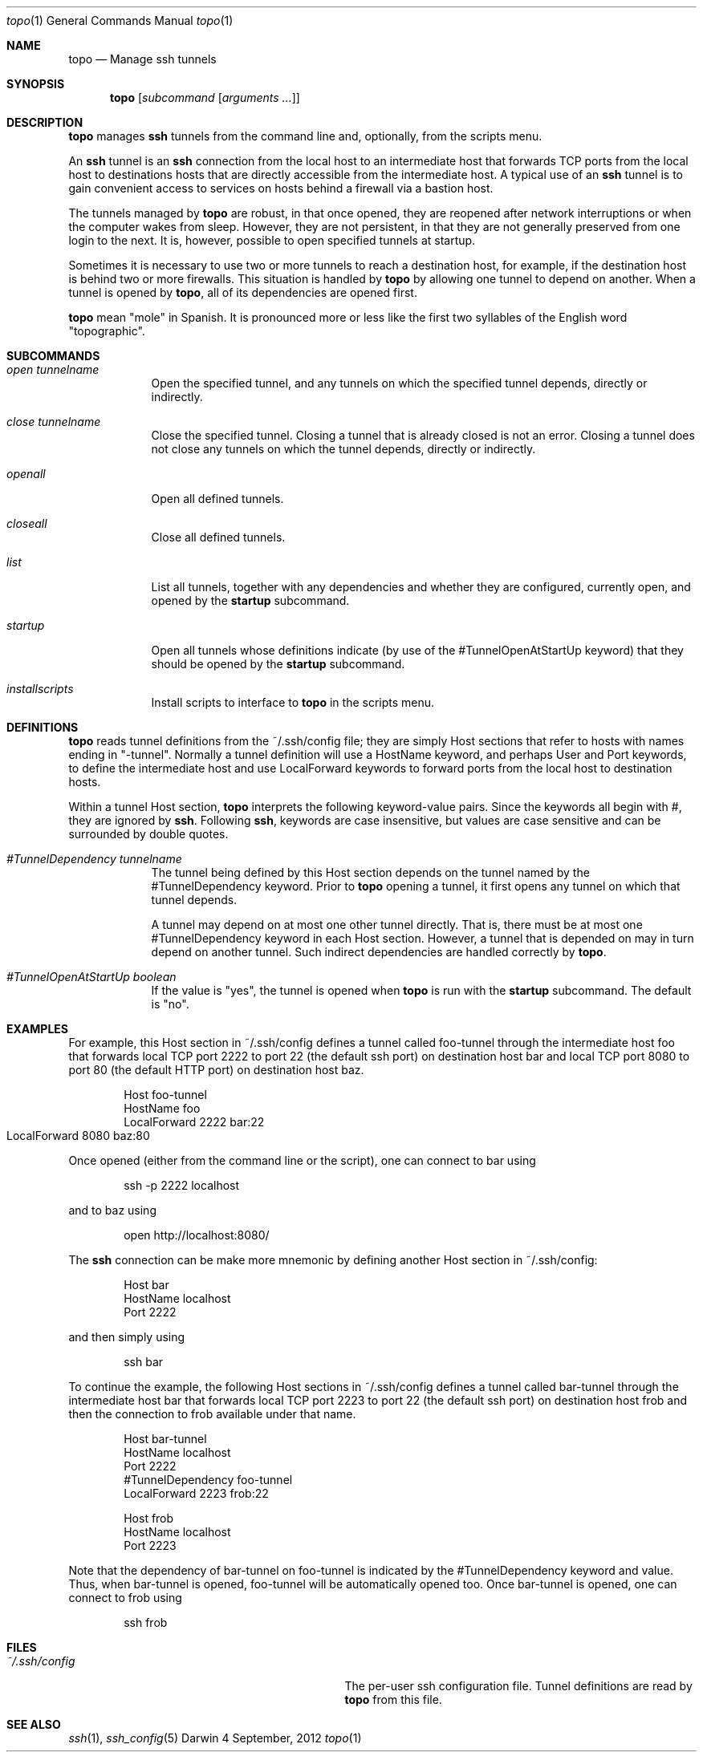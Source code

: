 \# $Id$
.Dd 4 September, 2012
.Dt topo 1
.Os Darwin
.Sh NAME
.Nm topo
.Nd Manage ssh tunnels
.Sh SYNOPSIS
.Nm
.Op Ar subcommand Op Ar arguments ...
.Sh DESCRIPTION
.Nm 
manages
.Nm ssh
tunnels from the command line and, optionally, from the scripts menu.
.Pp
An 
.Nm ssh
tunnel is an
.Nm ssh
connection from the local host to an intermediate host that forwards TCP ports from the local host to destinations hosts that are directly accessible from the intermediate host. A typical use of an
.Nm ssh
tunnel is to gain convenient access to services on hosts behind a firewall via a bastion host.
.Pp
The tunnels managed by 
.Nm
are robust, in that once opened, they are reopened after network interruptions or when the computer wakes from sleep. However, they are not persistent, in  that they are not generally preserved from one login to the next. It is, however, possible to open specified tunnels at startup.
.Pp
Sometimes it is necessary to use two or more tunnels to reach a destination host, for example, if the destination host is behind two or more firewalls. This situation is handled by
.Nm
by allowing one tunnel to depend on another. When a tunnel is opened by
.Nm ,
all of its dependencies are opened first.
.Pp
.Nm
mean "mole" in Spanish. It is pronounced more or less like the first two syllables of the English word "topographic".
.Sh SUBCOMMANDS
.Bl -tag -width -indent
.It Xo Ar open
.Ar tunnelname
.Xc
Open the specified tunnel, and any tunnels on which the specified tunnel depends, directly or indirectly.
.It Xo Ar close
.Ar tunnelname
.Xc
Close the specified tunnel. Closing a tunnel that is already closed is not an error. Closing a tunnel does not close any tunnels on which the tunnel depends, directly or indirectly.
.It Xo Ar openall
.Xc
Open all defined tunnels.
.It Xo Ar closeall
.Xc
Close all defined tunnels.
.It Xo Ar list
.Xc
List all tunnels, together with any dependencies and whether they are configured, currently open, and opened by the
.Nm startup
subcommand.
.It Xo Ar startup
.Xc
Open all tunnels whose definitions indicate (by use of the #TunnelOpenAtStartUp keyword) that they should be opened by the
.Nm startup
subcommand.
.It Xo Ar installscripts
.Xc
Install scripts to interface to 
.Nm
in the scripts menu.
.El
.Sh DEFINITIONS
.Nm
reads tunnel definitions from the ~/.ssh/config file; they are simply Host sections that refer to hosts with names ending in "-tunnel". Normally a tunnel definition will use a HostName keyword, and perhaps User and Port keywords, to define the intermediate host and use LocalForward keywords to forward ports from the local host to destination hosts.
.Pp
Within a tunnel Host section,
.Nm
interprets the following keyword-value pairs. Since the keywords all begin with #, they are ignored by 
.Nm ssh .
Following 
.Nm ssh ,
keywords are case insensitive, but values are case sensitive and can be surrounded by double quotes.
.Bl -tag -width -indent
.It Xo Ar #TunnelDependency
.Ar tunnelname
.Xc
The tunnel being defined by this Host section depends on the tunnel named by the #TunnelDependency keyword. Prior to 
.Nm 
opening a tunnel, it first opens any tunnel on which that tunnel depends.
.Pp
A tunnel may depend on at most one other tunnel directly. That is, there must be at most one #TunnelDependency keyword in each Host section. However, a tunnel that is depended on may in turn depend on another tunnel. Such indirect dependencies are handled correctly by
.Nm .
.It Xo Ar #TunnelOpenAtStartUp
.Ar boolean
.Xc
If the value is "yes", the tunnel is opened when 
.Nm 
is run with the 
.Nm startup
subcommand. The default is "no".
.El
.Sh EXAMPLES
.Pp
For example, this Host section in ~/.ssh/config defines a tunnel called foo-tunnel through the intermediate host foo that forwards local TCP port 2222 to port 22 (the default ssh port) on destination host bar and local TCP port 8080 to port 80 (the default HTTP port) on destination host baz.
.Bd -literal -offset indent
Host foo-tunnel
  HostName foo
  LocalForward 2222 bar:22
  LocalForward 8080 baz:80	
.Ed
.Pp
Once opened (either from the command line or the script), one can connect to bar using
.Bd -literal -offset indent
ssh -p 2222 localhost
.Ed
.Pp
and to baz using
.Bd -literal -offset indent
open http://localhost:8080/
.Ed
.Pp
The 
.Nm ssh
connection can be make more mnemonic by defining another Host section in ~/.ssh/config:
.Bd -literal -offset indent
Host bar
  HostName localhost
  Port 2222
.Ed
.Pp
and then simply using
.Bd -literal -offset indent
ssh bar
.Ed
.Pp
To continue the example, the following Host sections in ~/.ssh/config defines a tunnel called bar-tunnel through the intermediate host bar that forwards local TCP port 2223 to port 22 (the default ssh port) on destination host frob and then the connection to frob available under that name.
.Bd -literal -offset indent
Host bar-tunnel
  HostName localhost
  Port 2222
  #TunnelDependency foo-tunnel
  LocalForward 2223 frob:22
  
Host frob
  HostName localhost
  Port 2223
.Ed
.Pp
Note that the dependency of bar-tunnel on foo-tunnel is indicated by the #TunnelDependency keyword and value. Thus, when bar-tunnel is opened, foo-tunnel will be automatically opened too. Once bar-tunnel is opened, one can connect to frob using
.Bd -literal -offset indent
ssh frob
.Ed
.Sh FILES
.Bl -tag -width "/System/Library/LaunchDaemons" -compact
.It Pa ~/.ssh/config
The per-user ssh configuration file. Tunnel definitions are read by 
.Nm
from this file.
.El
.Sh SEE ALSO 
.Xr ssh 1 ,
.Xr ssh_config 5
